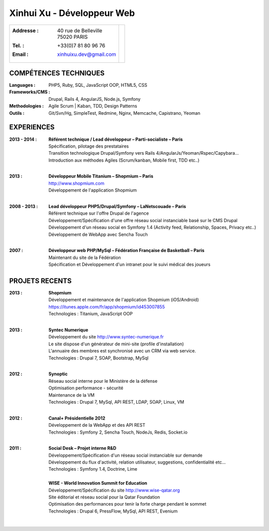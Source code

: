 Xinhui Xu - Développeur Web
======================================================

+-------------------------------------------+-----------------------------+
|:Addresse : | 40 rue de Belleville         |                             |
|            | 75020 PARIS                  |.. image:: xinhuixu.jpg      |
|:Tel. : +33(0)7 81 80 96 76                |   :height: 323px            |
|:Email : xinhuixu.dev@gmail.com            |   :width: 250px             |
|                                           |   :align: right             |
+-------------------------------------------+-----------------------------+
COMPÉTENCES TECHNIQUES
----------------------
:Languages : PHP5, Ruby, SQL, JavaScript OOP, HTML5, CSS 
:Frameworks/CMS : Drupal, Rails 4, AngularJS, Node.js, Symfony
:Methodologies : Agile Scrum | Kaban, TDD, Design Patterns
:Outils : Git/Svn/Hg, SimpleTest, Redmine, Nginx, Memcache, Capistrano, Yeoman

EXPERIENCES
-----------


:2013 - 2014 : | **Référent technique / Lead développeur – Parti-socialiste – Paris**
        | Spécification, pilotage des prestataires
        | Transition technologique Drupal/Symfony vers Rails 4/AngularJs/Yeoman/Rspec/Capybara...
        | Introduction aux méthodes Agiles (Scrum/kanban, Mobile first, TDD etc..)
        |

:2013 : | **Développeur Mobile Titanium – Shopmium – Paris**
        | http://www.shopmium.com
        | Développement de l'application Shopmium 
        |

:2008 - 2013 : | **Lead développeur PHP5/Drupal/Symfony – LaNetscouade – Paris**
        | Référent technique sur l'offre Drupal de l'agence
        | Développement/Spécification d'une offre réseau social instanciable basé sur le CMS Drupal
        | Développement d'un réseau social en Symfony 1.4 (Activity feed, Relationship, Spaces, Privacy etc..)
        | Développement de WebApp avec Sencha Touch
        |

:2007 : | **Développeur web PHP/MySql – Fédération Française de Basketball – Paris**
        | Maintenant du site de la Fédération
        | Spécification et Développement d'un intranet pour le suivi médical des joueurs


PROJETS RECENTS
---------------

:2013 : | **Shopmium**
        | Développement et maintenance de l'application Shopmium (iOS/Android)
        | https://itunes.apple.com/fr/app/shopmium/id453007855
        | Technologies : Titanium, JavaScript OOP
        |        

:2013 : | **Syntec Numerique**
        | Développement du site http://www.syntec-numerique.fr
        | Le site dispose d'un générateur de mini-site (profile d'installation)
        | L'annuaire des membres est synchronisé avec un CRM via web service.
        | Technologies : Drupal 7, SOAP, Bootstrap, MySql
        |        

:2012 : | **Synoptic**
        | Réseau social interne pour le Ministère de la défense
        | Optimisation performance - sécurité
        | Maintenance de la VM
        | Technologies : Drupal 7, MySql, API REST, LDAP, SOAP, Linux, VM
        |

:2012 : | **Canal+ Présidentielle 2012**
        | Développement de la WebApp et des API REST
        | Technologies : Symfony 2, Sencha Touch, NodeJs, Redis, Socket.io
        |

:2011 : | **Social Desk – Projet interne R&D**
        | Développement/Spécification d'un réseau social instanciable sur demande
        | Développement du flux d'activité, relation utilisateur, suggestions, confidentialité etc...
        | Technologies : Symfony 1.4, Doctrine, Lime
        |

        | **WISE - World Innovation Summit for Education**
        | Développement/Spécification du site http://www.wise-qatar.org
        | Site éditorial et réseau social pour la Qatar Foundation
        | Optimisation des performances pour tenir la forte charge pendant le sommet
        | Technologies : Drupal 6, PressFlow, MySql, API REST, Evenium
        |